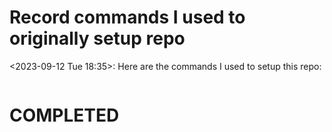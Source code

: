 * Record commands I used to originally setup repo
<2023-09-12 Tue 18:35>: Here are the commands I used to setup this repo:
#+begin_src bash

#+end_src
* COMPLETED
